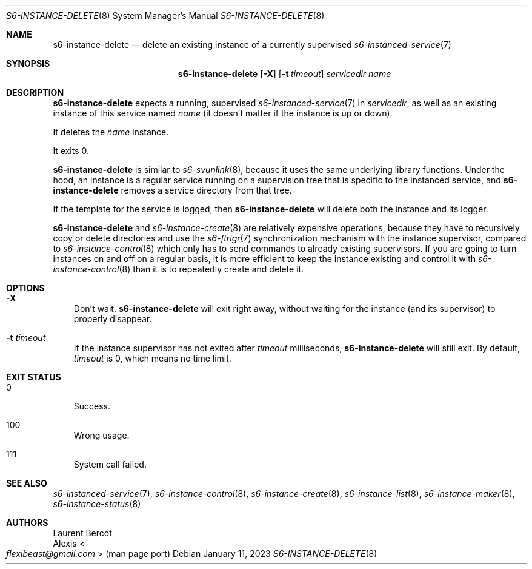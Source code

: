 .Dd January 11, 2023
.Dt S6-INSTANCE-DELETE 8
.Os
.Sh NAME
.Nm s6-instance-delete
.Nd delete an existing instance of a currently supervised
.Xr s6-instanced-service 7
.Sh SYNOPSIS
.Nm
.Op Fl X
.Op Fl t Ar timeout
.Ar servicedir
.Ar name
.Sh DESCRIPTION
.Nm
expects a running, supervised
.Xr s6-instanced-service 7
in
.Ar servicedir ,
as well as an existing instance of this service named
.Ar name
(it doesn't matter if the instance is up or down).
.Pp
It deletes the
.Ar name
instance.
.Pp
It exits 0.
.Pp
.Nm
is similar to
.Xr s6-svunlink 8 ,
because it uses the same underlying library functions.
Under the hood, an instance is a regular service running on a
supervision tree that is specific to the instanced service, and
.Nm
removes a service directory from that tree.
.Pp
If the template for the service is logged, then
.Nm
will delete both the instance and its logger.
.Pp
.Nm
and
.Xr s6-instance-create 8
are relatively expensive operations, because they have to recursively
copy or delete directories and use the
.Xr s6-ftrigr 7
synchronization mechanism with the instance supervisor, compared to
.Xr s6-instance-control 8
which only has to send commands to already existing supervisors.
If you are going to turn instances on and off on a regular basis, it
is more efficient to keep the instance existing and control it with
.Xr s6-instance-control 8
than it is to repeatedly create and delete it.
.Sh OPTIONS
.Bl -tag -width x
.It Fl X
Don't wait.
.Nm
will exit right away, without waiting for the instance (and its
supervisor) to properly disappear.
.It Fl t Ar timeout
If the instance supervisor has not exited after
.Ar timeout
milliseconds,
.Nm
will still exit.
By default,
.Ar timeout
is 0, which means no time limit.
.El
.Sh EXIT STATUS
.Bl -tag -width x
.It 0
Success.
.It 100
Wrong usage.
.It 111
System call failed.
.El
.Sh SEE ALSO
.Xr s6-instanced-service 7 ,
.Xr s6-instance-control 8 ,
.Xr s6-instance-create 8 ,
.Xr s6-instance-list 8 ,
.Xr s6-instance-maker 8 ,
.Xr s6-instance-status 8
.Sh AUTHORS
.An Laurent Bercot
.An Alexis Ao Mt flexibeast@gmail.com Ac (man page port)
